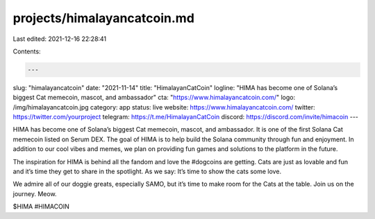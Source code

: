 projects/himalayancatcoin.md
============================

Last edited: 2021-12-16 22:28:41

Contents:

.. code-block:: md

    ---
slug: "himalayancatcoin"
date: "2021-11-14"
title: "HimalayanCatCoin"
logline: "HIMA has become one of Solana’s biggest Cat memecoin, mascot, and ambassador"
cta: "https://www.himalayancatcoin.com/"
logo: /img/himalayancatcoin.jpg
category: app
status: live
website: https://www.himalayancatcoin.com/
twitter: https://twitter.com/yourproject
telegram: https://t.me/HimalayanCatCoin
discord: https://discord.com/invite/himacoin
---

HIMA has become one of Solana’s biggest Cat memecoin, mascot, and ambassador. It is one of the first Solana Cat memecoin listed on Serum DEX. 
The goal of HIMA is to help build the Solana community through fun and enjoyment.  In addition to our cool vibes and memes, we plan on providing fun games and solutions to the platform in the future. 

The inspiration for HIMA is behind all the fandom and love the #dogcoins are getting. Cats are just as lovable and fun and it’s time they get to share in the spotlight. 
As we say: It’s time to show the cats some love. 

We admire all of our doggie greats, especially SAMO, but it’s time to make room for the Cats at the table. Join us on the journey.
Meow.

$HIMA #HIMACOIN


